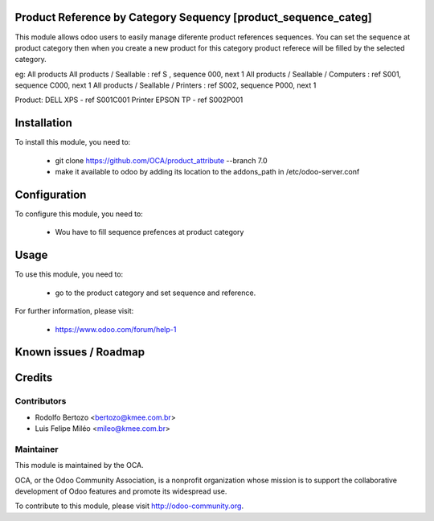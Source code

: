 Product Reference by Category Sequency [product_sequence_categ]
=================================================================

This module allows odoo users to easily manage diferente product
references sequences. You can set the sequence at 
product category then when you create a new product for this 
category product referece will be filled by the selected category.

eg:
All products
All products / Seallable : ref S , sequence 000, next 1
All products / Seallable / Computers : ref S001, sequence C000, next 1 
All products / Seallable / Printers : ref S002, sequence P000, next 1

Product:
DELL XPS - ref S001C001
Printer EPSON TP - ref S002P001

Installation
============

To install this module, you need to:

 * git clone https://github.com/OCA/product_attribute --branch 7.0
 * make it available to odoo by adding its location to the addons_path in 
   /etc/odoo-server.conf

Configuration
=============

To configure this module, you need to:

 * Wou have to fill sequence prefences at product category

Usage
=====

To use this module, you need to:

 * go to the product category and set sequence and reference.

For further information, please visit:

 * https://www.odoo.com/forum/help-1

Known issues / Roadmap
======================

Credits
=======

Contributors
------------

* Rodolfo Bertozo <bertozo@kmee.com.br>
* Luis Felipe Miléo <mileo@kmee.com.br>

Maintainer
----------

.. image:: http://odoo-community.org/logo.png
   :alt: Odoo Community Association
   :target: http://odoo-community.org

This module is maintained by the OCA.

OCA, or the Odoo Community Association, is a nonprofit organization whose mission is to support the collaborative development of Odoo features and promote its widespread use.

To contribute to this module, please visit http://odoo-community.org.
